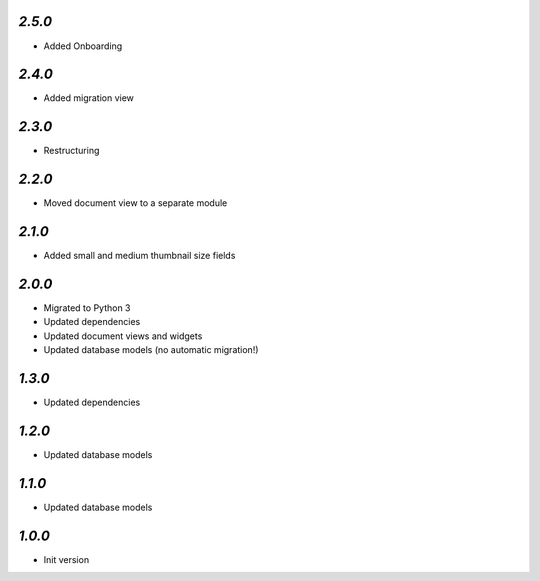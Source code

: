 `2.5.0`
-------

- Added Onboarding

`2.4.0`
-------

- Added migration view

`2.3.0`
-------

- Restructuring

`2.2.0`
-------

- Moved document view to a separate module

`2.1.0`
-------

- Added small and medium thumbnail size fields

`2.0.0`
-------

- Migrated to Python 3
- Updated dependencies
- Updated document views and widgets
- Updated database models (no automatic migration!)

`1.3.0`
-------

- Updated dependencies

`1.2.0`
-------

- Updated database models

`1.1.0`
-------

- Updated database models

`1.0.0`
-------

- Init version
